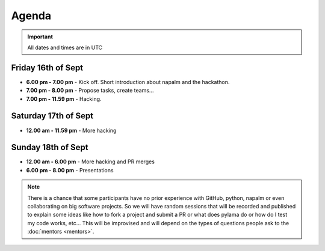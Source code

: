 Agenda
______

.. important::
    All dates and times are in UTC

Friday 16th of Sept
^^^^^^^^^^^^^^^^^^^

* **6.00 pm - 7.00 pm** - Kick off. Short introduction about napalm and the hackathon.
* **7.00 pm - 8.00 pm** - Propose tasks, create teams...
* **7.00 pm - 11.59 pm** - Hacking.

Saturday 17th of Sept
^^^^^^^^^^^^^^^^^^^^^

* **12.00 am - 11.59 pm** - More hacking

Sunday 18th of Sept
^^^^^^^^^^^^^^^^^^^

* **12.00 am - 6.00 pm** - More hacking and PR merges
* **6.00 pm - 8.00 pm** - Presentations

.. note::
    There is a chance that some participants have no prior experience with GitHub, python, napalm or even collaborating on big software projects. So we will have random sessions that will be recorded and published to explain some ideas like how to fork a project and submit a PR or what does pylama do or how do I test my code works, etc... This will be improvised and will depend on the types of questions people ask to the :doc:`mentors <mentors>`.
